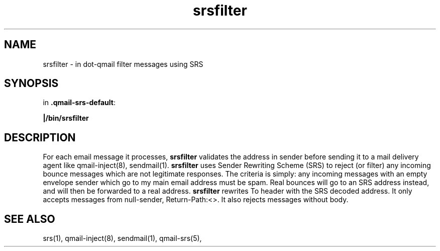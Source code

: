 .TH srsfilter 1

.SH NAME
srsfilter - in dot-qmail filter messages using SRS

.SH SYNOPSIS
in
.BR .qmail-srs-default :

.B |/bin/srsfilter

.SH DESCRIPTION
For each email message it processes, \fBsrsfilter\fR validates the address
in sender before sending it to a mail delivery agent like qmail-inject(8),
sendmail(1). \fBsrsfilter\fR uses Sender Rewriting Scheme (SRS) to reject
(or filter) any incoming bounce messages which are not legitimate
responses. The criteria is simply: any incoming messages with an empty
envelope sender which go to my main email address must be spam. Real
bounces will go to an SRS address instead, and will then be forwarded to a
real address. \fBsrsfilter\fR rewrites To header with the SRS decoded
address. It only accepts messages from null-sender, Return-Path:<>. It also
rejects messages without body.

.SH "SEE ALSO"
srs(1), qmail-inject(8), sendmail(1), qmail-srs(5),
